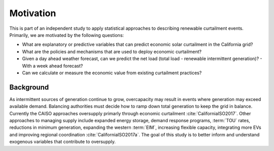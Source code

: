 Motivation
==========

This is part of an independent study to apply statistical approaches to describing renewable curtailment events.  
Primarily, we are motivated by the following questions:

- What are explanatory or predictive variables that can predict economic solar curtailment in the California grid?
- What are the policies and mechanisms that are used to deploy economic curtailment?
- Given a day ahead weather forecast, can we predict the net load (total load - renewable intermittent generation)?
  - With a week ahead forecast?
-  Can we calculate or measure the economic value from existing curtailment practices?

Background
----------

As intermittent sources of generation continue to grow, overcapacity may result in events where generation may exceed available demand.  Balancing authorities must decide how to ramp down total generation to keep the grid in balance.  Currently the CAISO approaches oversupply primarly through economic curtailment :cite:`CaliforniaISO2017`.  Other approaches to managing supply include expanded energy storage, demand response programs, :term:`TOU` rates, reductions in minimum generation, expanding the western :term:`EIM`, increasing flexible capacity, integrating more EVs and improving regional coordination :cite:`CaliforniaISO2017a`.  The goal of this study is to better inform and understand exogenous variables that contribute to oversupply.